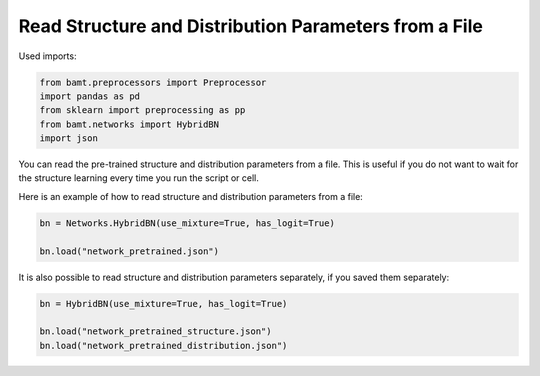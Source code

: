 Read Structure and Distribution Parameters from a File
======================================================

Used imports:

.. code-block:: python
    
    from bamt.preprocessors import Preprocessor
    import pandas as pd
    from sklearn import preprocessing as pp
    from bamt.networks import HybridBN
    import json

You can read the pre-trained structure and distribution parameters from a file.
This is useful if you do not want to wait for the structure learning every time you run the script or cell.

Here is an example of how to read structure and distribution parameters from a file:

.. code-block:: python

    bn = Networks.HybridBN(use_mixture=True, has_logit=True)

    bn.load("network_pretrained.json")

It is also possible to read structure and distribution parameters separately, if you saved them separately:

.. code-block:: python

    bn = HybridBN(use_mixture=True, has_logit=True)

    bn.load("network_pretrained_structure.json")
    bn.load("network_pretrained_distribution.json")
